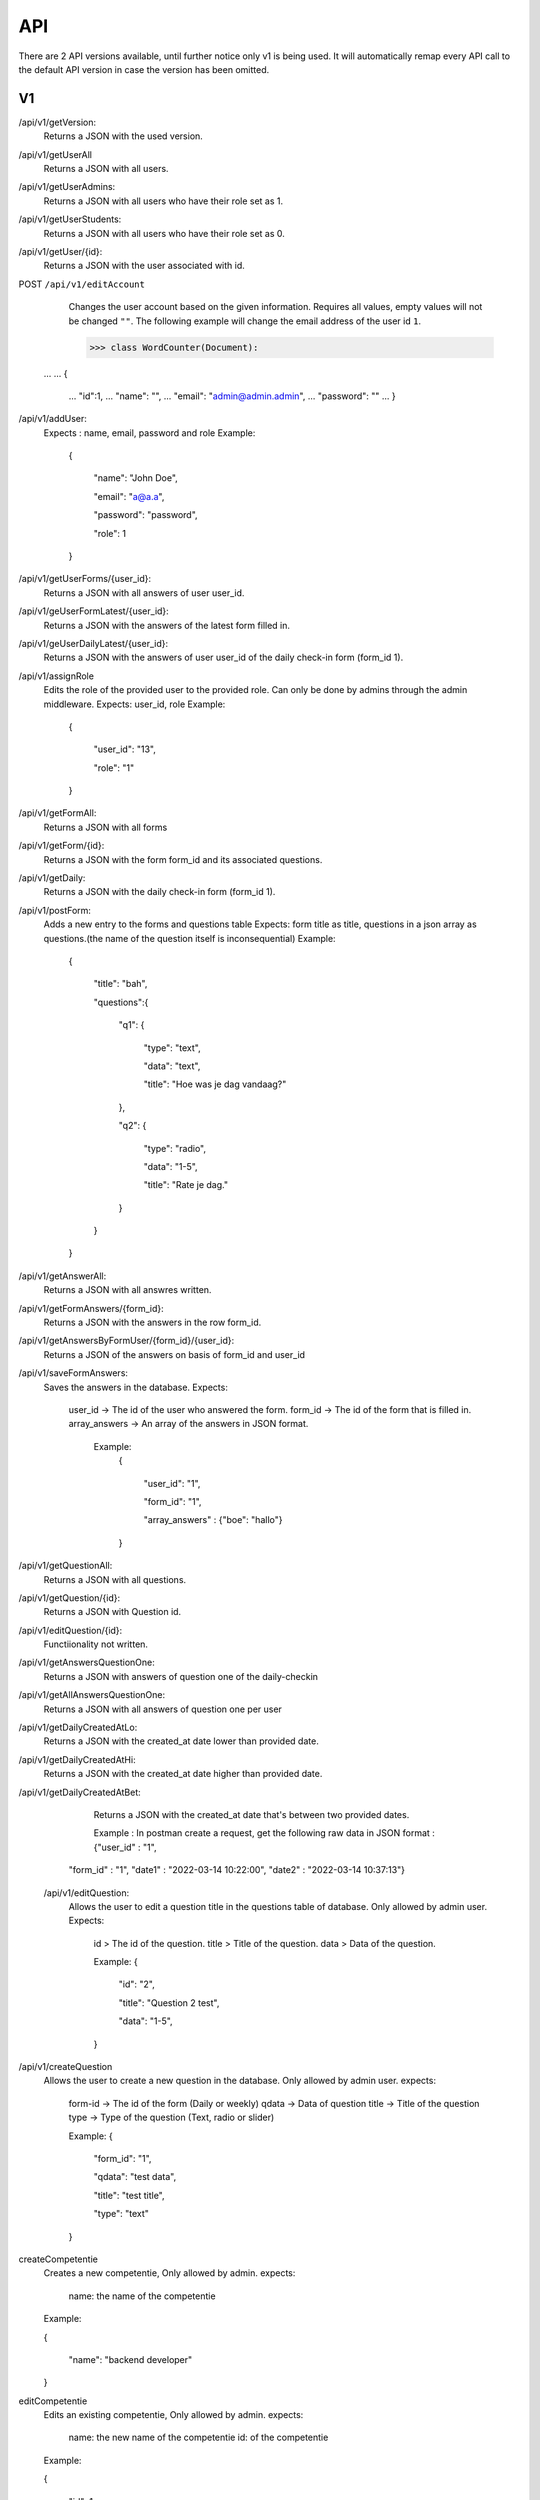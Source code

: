 API
===================================
.. _api:

There are 2 API versions available, until further notice only v1 is being used. It will automatically remap every API call to the default API version in case the version has been omitted. 

.. _v1:
V1
--------

/api/v1/getVersion: 
	Returns a JSON with the used version.

/api/v1/getUserAll
	Returns a JSON with all users.
	
/api/v1/getUserAdmins:
	Returns a JSON with all users who have their role set as 1.

/api/v1/getUserStudents:
	Returns a JSON with all users who have their role set as 0.
	
/api/v1/getUser/{id}:
	Returns a JSON with the user associated with id.

POST ``/api/v1/editAccount``
	Changes the user account based on the given information. Requires all values, empty values will not be changed ``""``.
	The following example will change the email address of the user id ``1``.

	>>> class WordCounter(Document):
    ...
    ...     {
	...         "id":1,
	...         "name": "",
	...         "email": "admin@admin.admin",
	...         "password": ""
	...     }


/api/v1/addUser:
	Expects : name, email, password and role
	Example: 
		{

		    "name": "John Doe",

		    "email": "a@a.a",

		    "password": "password",

		    "role": 1

		}

/api/v1/getUserForms/{user_id}:
	Returns a JSON with all answers of user user_id.
	
/api/v1/geUserFormLatest/{user_id}:
	Returns a JSON with the answers of the latest form filled in.

/api/v1/geUserDailyLatest/{user_id}:
	Returns a JSON with the answers of user user_id of the daily check-in form (form_id 1).
	
/api/v1/assignRole
	Edits the role of the provided user to the provided role. Can only be done by admins through the admin middleware.
	Expects: user_id, role
	Example: 
		{
		
		    "user_id": "13",
		    
		    "role": "1"
		    
		}

/api/v1/getFormAll:
	Returns a JSON with all forms

/api/v1/getForm/{id}:
	Returns a JSON with the form form_id and its associated questions.
	
/api/v1/getDaily:
	Returns a JSON with the daily check-in form (form_id 1).
	
/api/v1/postForm:
	Adds a new entry to the forms and questions table
	Expects: form title as title, questions in a json array as questions.(the name of the question itself is inconsequential)
	Example:
		{
		
		    "title": "bah",
		    
		    "questions":{
		    
			"q1": {
			
			    "type": "text",
			
			    "data": "text",
			    
			    "title": "Hoe was je dag vandaag?"
			    
			},
			
			"q2": {
			
			    "type": "radio",
			
			    "data": "1-5",
			    
			    "title": "Rate je dag."
			    
			}
			
		    }
		    
		}

/api/v1/getAnswerAll:
	Returns a JSON with all answres written.
	
/api/v1/getFormAnswers/{form_id}:
	Returns a JSON with the answers in the row form_id.
	
/api/v1/getAnswersByFormUser/{form_id}/{user_id}:
	Returns a JSON of the answers on basis of form_id and user_id
	
/api/v1/saveFormAnswers:
	Saves the answers in the database.
	Expects:
		user_id -> The id of the user who answered the form.
		form_id -> The id of the form that is filled in.
		array_answers -> An array of the answers in JSON format. 
			Example:
				{
				
    					"user_id": "1",
					
    					"form_id": "1",
					
    					"array_answers" : {"boe": "hallo"}
					
				}

/api/v1/getQuestionAll:
	Returns a JSON with all questions.

/api/v1/getQuestion/{id}:
	Returns a JSON with Question id.
	
/api/v1/editQuestion/{id}:
	Functiionality not written.
	
/api/v1/getAnswersQuestionOne:
	Returns a JSON with answers of question one of the daily-checkin

/api/v1/getAllAnswersQuestionOne:
	Returns a JSON with all answers of question one per user
	
/api/v1/getDailyCreatedAtLo:
	Returns a JSON with the created_at date lower than provided date.
	
/api/v1/getDailyCreatedAtHi:
	Returns a JSON with the created_at date higher than provided date.

/api/v1/getDailyCreatedAtBet:
	Returns a JSON with the created_at date that's between two provided dates.
	
	Example :
	In postman create a request, get the following raw data in JSON format :
	{"user_id" : "1",
    "form_id" : "1",
    "date1" : "2022-03-14 10:22:00",
    "date2" : "2022-03-14 10:37:13"}
    
 /api/v1/editQuestion:
	Allows the user to edit a question title in the questions table of database. Only allowed by admin user.
	Expects:
		id > The id of the question.
		title > Title of the question.
		data > Data of the question.
		

		Example: 
		{

		    "id": "2",

		    "title": "Question 2 test",

		    "data": "1-5",

		}
	
/api/v1/createQuestion
	Allows the user to create a new question in the database. Only allowed by admin user.
	expects:
		form-id -> The id of the form (Daily or weekly)
		qdata -> Data of question
		title -> Title of the question
		type -> Type of the question (Text, radio or slider)
	

		Example: 
		{

		    "form_id": "1",

		    "qdata": "test data",

		    "title": "test title",

		    "type": "text"

		}
		
createCompetentie
	Creates a new competentie, Only allowed by admin.
	expects:
		name: the name of the competentie
		
	Example: 
	
	{
	
    		"name": "backend developer"
		
	}
		
editCompetentie
	Edits an existing competentie, Only allowed by admin.
	expects:
		name: the new name of the competentie
		id: of the competentie
	Example:
	
	{
	
    		"id": 1,
		
    		"name": "backend deloper"
		
	}
		
delCompetentie
	Removes an existing competentie, Only allowed by admin.
	expects:
		id: of the competentie
	Example:
	
	{
	
		"id": 1
		
	}
		
getAllCompetenties
	Returns all competenties
	
getCompetentieById
	Returns the specific competentie

addCompetentieToUser
	Adds a competentie to a User
	Expects:
		user_id,
		competentie_id
		
	Example:
	
	{
	
		"user_id": 1,
		
		"competentie_id": 3
		
	}

delCompetentieToUser
	Removes a competentie from a user
	Expects:
		id
	
	Example:
	
	{
	
		"id": 1
		
	}

getAllCompetentiesOfAllUsers
	Returns arrays of competenties connected to users
	Example:
	{
	    "1": [
		{
		    "id": 3,
		    "competentie_id": 3,
		    "user_id": 1,
		    "created_at": "2022-03-17T11:26:41.000000Z",
		    "updated_at": "2022-03-17T11:26:41.000000Z",
		    "name": "backend developer"
		},
		{
		    "id": 2,
		    "competentie_id": 2,
		    "user_id": 1,
		    "created_at": "2022-03-17T11:09:51.000000Z",
		    "updated_at": "2022-03-17T11:09:51.000000Z",
		    "name": "frontend developer"
		}
	    ],
	    "186": [
		{
		    "id": 3,
		    "competentie_id": 3,
		    "user_id": 186,
		    "created_at": "2022-03-17T11:26:41.000000Z",
		    "updated_at": "2022-03-17T11:26:41.000000Z",
		    "name": "backend developer"
		},
		{
		    "id": 2,
		    "competentie_id": 2,
		    "user_id": 186,
		    "created_at": "2022-03-17T11:09:51.000000Z",
		    "updated_at": "2022-03-17T11:09:51.000000Z",
		    "name": "frontend developer"
		}
	    ]
	}

getCompetentiesByUser


.. _v2:
V2
--------
/api/v2/getVersion: 
	Returns a JSON with the used version.
	
